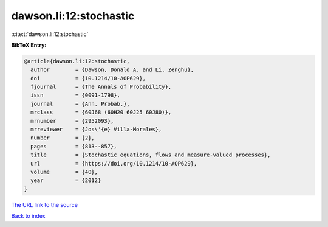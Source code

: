 dawson.li:12:stochastic
=======================

:cite:t:`dawson.li:12:stochastic`

**BibTeX Entry:**

.. code-block:: bibtex

   @article{dawson.li:12:stochastic,
     author        = {Dawson, Donald A. and Li, Zenghu},
     doi           = {10.1214/10-AOP629},
     fjournal      = {The Annals of Probability},
     issn          = {0091-1798},
     journal       = {Ann. Probab.},
     mrclass       = {60J68 (60H20 60J25 60J80)},
     mrnumber      = {2952093},
     mrreviewer    = {Jos\'{e} Villa-Morales},
     number        = {2},
     pages         = {813--857},
     title         = {Stochastic equations, flows and measure-valued processes},
     url           = {https://doi.org/10.1214/10-AOP629},
     volume        = {40},
     year          = {2012}
   }
`The URL link to the source <https://doi.org/10.1214/10-AOP629>`_


`Back to index <../By-Cite-Keys.html>`_
